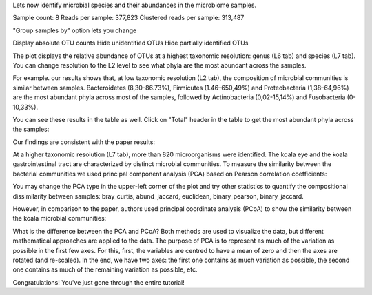 Lets now identify microbial species and their abundances in the microbiome
samples.

.. Video - Microbiome Analysis step
.. raw:: html

    <iframe width="640" height="360" src="" frameborder="0" allowfullscreen="1">&nbsp;</iframe>↵



Sample count: 8
Reads per sample: 377,823
Clustered reads per sample: 313,487


"Group samples by" option lets you change 


Display absolute OTU counts
Hide unidentified OTUs
Hide partially identified OTUs



The plot displays the relative abundance of OTUs at a highest taxonomic
resolution: genus (L6 tab) and species (L7 tab). You can change resolution to
the L2 level to see what phyla are the most abundant across the samples.

For example. our results shows that, at low taxonomic resolution (L2 tab), the
composition of microbial communities is similar between samples.
Bacteroidetes (8,30–86.73%), Firmicutes (1.46–650,49%) and Proteobacteria
(1,38–64,96%) are the most abundant phyla across most of the samples, followed
by Actinobacteria (0,02-15,14%) and Fusobacteria (0-10,33%).

.. image:: images/Microbiome_analysis_L2_level_plot.png

You can see these results in the table as well. Click on "Total" header in the
table to get the most abundant phyla across the samples:

.. image:: images/Microbiome_analysis_L2_level_table.png

Our findings are consistent with the paper results:

.. image:: images/Microbiome_analysis_L2_level_table_paper.png

At a higher taxonomic resolution (L7 tab), more than 820 microorganisms were
identified. The koala eye and the koala gastrointestinal tract are characterized
by distinct microbial communities. To measure the similarity between the bacterial
communities we used principal component analysis (PCA) based on Pearson
correlation coefficients:

.. image:: images/Microbiome_PCA.png

You may change the PCA type in the upper-left corner of the plot and try other
statistics to quantify the compositional dissimilarity between samples:
bray_curtis, abund_jaccard, euclidean, binary_pearson, binary_jaccard.

However, in comparison to the paper, authors used principal coordinate analysis
(PCoA) to show the similarity between the koala microbial communities:

.. image:: images/Microbiome_PCoA.png



What is the difference between the PCA and PCoA? Both
methods are used to visualize the data, but different mathematical approaches
are applied to the data. The purpose of PCA is to represent as much of the
variation as possible in the first few axes. For this, first, the variables are
centred to have a mean of zero and then the axes are rotated (and re-scaled).
In the end, we have two axes: the first one contains as much variation as
possible, the second one contains as much of the remaining variation as
possible, etc.



Congratulations! You've just gone through the entire tutorial!
